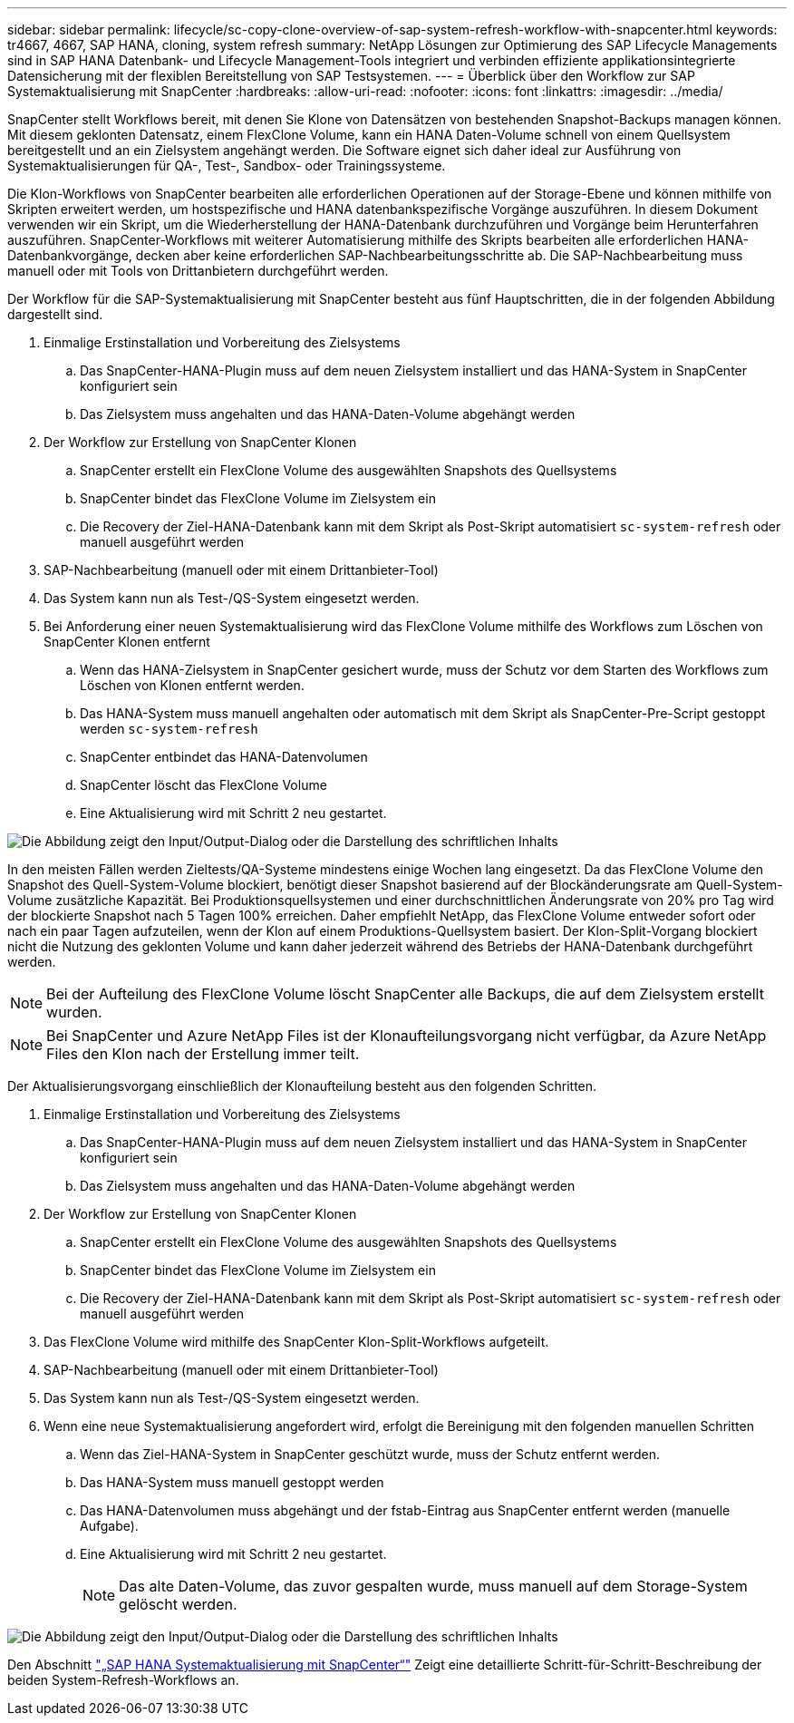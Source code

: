 ---
sidebar: sidebar 
permalink: lifecycle/sc-copy-clone-overview-of-sap-system-refresh-workflow-with-snapcenter.html 
keywords: tr4667, 4667, SAP HANA, cloning, system refresh 
summary: NetApp Lösungen zur Optimierung des SAP Lifecycle Managements sind in SAP HANA Datenbank- und Lifecycle Management-Tools integriert und verbinden effiziente applikationsintegrierte Datensicherung mit der flexiblen Bereitstellung von SAP Testsystemen. 
---
= Überblick über den Workflow zur SAP Systemaktualisierung mit SnapCenter
:hardbreaks:
:allow-uri-read: 
:nofooter: 
:icons: font
:linkattrs: 
:imagesdir: ../media/


[role="lead"]
SnapCenter stellt Workflows bereit, mit denen Sie Klone von Datensätzen von bestehenden Snapshot-Backups managen können. Mit diesem geklonten Datensatz, einem FlexClone Volume, kann ein HANA Daten-Volume schnell von einem Quellsystem bereitgestellt und an ein Zielsystem angehängt werden. Die Software eignet sich daher ideal zur Ausführung von Systemaktualisierungen für QA-, Test-, Sandbox- oder Trainingssysteme.

Die Klon-Workflows von SnapCenter bearbeiten alle erforderlichen Operationen auf der Storage-Ebene und können mithilfe von Skripten erweitert werden, um hostspezifische und HANA datenbankspezifische Vorgänge auszuführen. In diesem Dokument verwenden wir ein Skript, um die Wiederherstellung der HANA-Datenbank durchzuführen und Vorgänge beim Herunterfahren auszuführen. SnapCenter-Workflows mit weiterer Automatisierung mithilfe des Skripts bearbeiten alle erforderlichen HANA-Datenbankvorgänge, decken aber keine erforderlichen SAP-Nachbearbeitungsschritte ab. Die SAP-Nachbearbeitung muss manuell oder mit Tools von Drittanbietern durchgeführt werden.

Der Workflow für die SAP-Systemaktualisierung mit SnapCenter besteht aus fünf Hauptschritten, die in der folgenden Abbildung dargestellt sind.

. Einmalige Erstinstallation und Vorbereitung des Zielsystems
+
.. Das SnapCenter-HANA-Plugin muss auf dem neuen Zielsystem installiert und das HANA-System in SnapCenter konfiguriert sein
.. Das Zielsystem muss angehalten und das HANA-Daten-Volume abgehängt werden


. Der Workflow zur Erstellung von SnapCenter Klonen
+
.. SnapCenter erstellt ein FlexClone Volume des ausgewählten Snapshots des Quellsystems
.. SnapCenter bindet das FlexClone Volume im Zielsystem ein
.. Die Recovery der Ziel-HANA-Datenbank kann mit dem Skript als Post-Skript automatisiert `sc-system-refresh` oder manuell ausgeführt werden


. SAP-Nachbearbeitung (manuell oder mit einem Drittanbieter-Tool)
. Das System kann nun als Test-/QS-System eingesetzt werden.
. Bei Anforderung einer neuen Systemaktualisierung wird das FlexClone Volume mithilfe des Workflows zum Löschen von SnapCenter Klonen entfernt
+
.. Wenn das HANA-Zielsystem in SnapCenter gesichert wurde, muss der Schutz vor dem Starten des Workflows zum Löschen von Klonen entfernt werden.
.. Das HANA-System muss manuell angehalten oder automatisch mit dem Skript als SnapCenter-Pre-Script gestoppt werden `sc-system-refresh`
.. SnapCenter entbindet das HANA-Datenvolumen
.. SnapCenter löscht das FlexClone Volume
.. Eine Aktualisierung wird mit Schritt 2 neu gestartet.




image:sc-copy-clone-image7.png["Die Abbildung zeigt den Input/Output-Dialog oder die Darstellung des schriftlichen Inhalts"]

In den meisten Fällen werden Zieltests/QA-Systeme mindestens einige Wochen lang eingesetzt. Da das FlexClone Volume den Snapshot des Quell-System-Volume blockiert, benötigt dieser Snapshot basierend auf der Blockänderungsrate am Quell-System-Volume zusätzliche Kapazität. Bei Produktionsquellsystemen und einer durchschnittlichen Änderungsrate von 20% pro Tag wird der blockierte Snapshot nach 5 Tagen 100% erreichen. Daher empfiehlt NetApp, das FlexClone Volume entweder sofort oder nach ein paar Tagen aufzuteilen, wenn der Klon auf einem Produktions-Quellsystem basiert. Der Klon-Split-Vorgang blockiert nicht die Nutzung des geklonten Volume und kann daher jederzeit während des Betriebs der HANA-Datenbank durchgeführt werden.


NOTE: Bei der Aufteilung des FlexClone Volume löscht SnapCenter alle Backups, die auf dem Zielsystem erstellt wurden.


NOTE: Bei SnapCenter und Azure NetApp Files ist der Klonaufteilungsvorgang nicht verfügbar, da Azure NetApp Files den Klon nach der Erstellung immer teilt.

Der Aktualisierungsvorgang einschließlich der Klonaufteilung besteht aus den folgenden Schritten.

. Einmalige Erstinstallation und Vorbereitung des Zielsystems
+
.. Das SnapCenter-HANA-Plugin muss auf dem neuen Zielsystem installiert und das HANA-System in SnapCenter konfiguriert sein
.. Das Zielsystem muss angehalten und das HANA-Daten-Volume abgehängt werden


. Der Workflow zur Erstellung von SnapCenter Klonen
+
.. SnapCenter erstellt ein FlexClone Volume des ausgewählten Snapshots des Quellsystems
.. SnapCenter bindet das FlexClone Volume im Zielsystem ein
.. Die Recovery der Ziel-HANA-Datenbank kann mit dem Skript als Post-Skript automatisiert `sc-system-refresh` oder manuell ausgeführt werden


. Das FlexClone Volume wird mithilfe des SnapCenter Klon-Split-Workflows aufgeteilt.
. SAP-Nachbearbeitung (manuell oder mit einem Drittanbieter-Tool)
. Das System kann nun als Test-/QS-System eingesetzt werden.
. Wenn eine neue Systemaktualisierung angefordert wird, erfolgt die Bereinigung mit den folgenden manuellen Schritten
+
.. Wenn das Ziel-HANA-System in SnapCenter geschützt wurde, muss der Schutz entfernt werden.
.. Das HANA-System muss manuell gestoppt werden
.. Das HANA-Datenvolumen muss abgehängt und der fstab-Eintrag aus SnapCenter entfernt werden (manuelle Aufgabe).
.. Eine Aktualisierung wird mit Schritt 2 neu gestartet.
+

NOTE: Das alte Daten-Volume, das zuvor gespalten wurde, muss manuell auf dem Storage-System gelöscht werden.





image:sc-copy-clone-image8.png["Die Abbildung zeigt den Input/Output-Dialog oder die Darstellung des schriftlichen Inhalts"]

Den Abschnitt link:sc-copy-clone-sap-hana-system-refresh-with-snapcenter.html["„SAP HANA Systemaktualisierung mit SnapCenter“"] Zeigt eine detaillierte Schritt-für-Schritt-Beschreibung der beiden System-Refresh-Workflows an.
